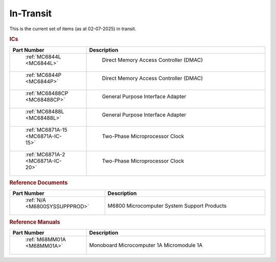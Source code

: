 .. _transit page:

In-Transit
===========
This is the current set of items (as at 02-07-2025) in transit.


.. rubric:: ICs

.. csv-table:: 
	:header: "Part Number","Description"
	:widths: 30, 70

	" :ref:`MC6844L <MC6844L>`"," Direct Memory Access Controller (DMAC)"
	" :ref:`MC6844P <MC6844P>`"," Direct Memory Access Controller (DMAC)"
	" :ref:`MC68488CP <MC68488CP>`"," General Purpose Interface Adapter"
	" :ref:`MC68488L <MC68488L>`"," General Purpose Interface Adapter"
	" :ref:`MC6871A-15 <MC6871A-IC-15>`"," Two-Phase Microprocessor Clock "
	" :ref:`MC6871A-2 <MC6871A-IC-20>`"," Two-Phase Microprocessor Clock "


.. rubric:: Reference Documents

.. csv-table:: 
	:header: "Part Number","Description"
	:widths: 30, 70

	" :ref:`N/A <M6800SYSSUPPPROD>`","M6800 Microcomputer System Support Products"


.. rubric:: Reference Manuals

.. csv-table:: 
	:header: "Part Number","Description"
	:widths: 30, 70

	" :ref:`M68MM01A <M68MM01A>`","Monoboard Microcomputer 1A Micromodule 1A"

